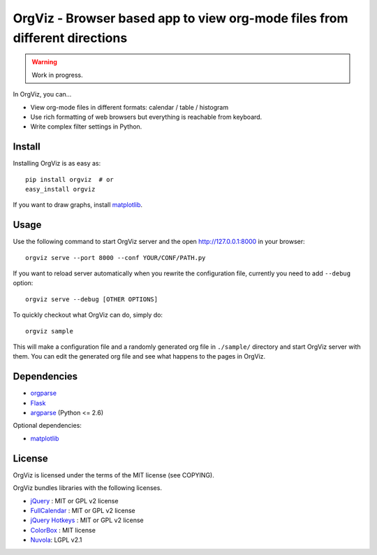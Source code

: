 OrgViz - Browser based app to view org-mode files from different directions
===========================================================================

|build-status|

.. warning:: Work in progress.

In OrgViz, you can...

* View org-mode files in different formats:
  calendar / table / histogram

* Use rich formatting of web browsers but everything is reachable from
  keyboard.

* Write complex filter settings in Python.


.. |build-status|
   image:: https://secure.travis-ci.org/tkf/orgviz.png?branch=master
   :target: http://travis-ci.org/tkf/orgviz
   :alt: Build Status


Install
-------

Installing OrgViz is as easy as::

   pip install orgviz  # or
   easy_install orgviz

If you want to draw graphs, install matplotlib_.


Usage
-----

Use the following command to start OrgViz server and the open
http://127.0.0.1:8000 in your browser::

   orgviz serve --port 8000 --conf YOUR/CONF/PATH.py

If you want to reload server automatically when you rewrite the
configuration file, currently you need to add ``--debug`` option::

   orgviz serve --debug [OTHER OPTIONS]

To quickly checkout what OrgViz can do, simply do::

   orgviz sample

This will make a configuration file and a randomly generated org file
in ``./sample/`` directory and start OrgViz server with them.  You can
edit the generated org file and see what happens to the pages in
OrgViz.


Dependencies
------------

- orgparse_
- Flask_
- argparse_ (Python <= 2.6)

Optional dependencies:

- matplotlib_

.. _Flask: http://flask.pocoo.org/
.. _orgparse: https://github.com/tkf/orgparse
.. _argparse: http://code.google.com/p/argparse/
.. _matplotlib: http://matplotlib.org/


License
-------

OrgViz is licensed under the terms of the MIT license (see COPYING).

OrgViz bundles libraries with the following licenses.

- `jQuery`_ : MIT or GPL v2 license
- `FullCalendar`_ : MIT or GPL v2 license
- `jQuery Hotkeys`_ : MIT or GPL v2 license
- `ColorBox`_ : MIT license
- `Nuvola`_: LGPL v2.1

.. _jQuery: http://jquery.com/
.. _FullCalendar: http://arshaw.com/fullcalendar/
.. _jQuery Hotkeys: https://github.com/tzuryby/jquery.hotkeys
.. _ColorBox: http://jacklmoore.com/colorbox
.. _Nuvola: http://www.icon-king.com/projects/nuvola/
